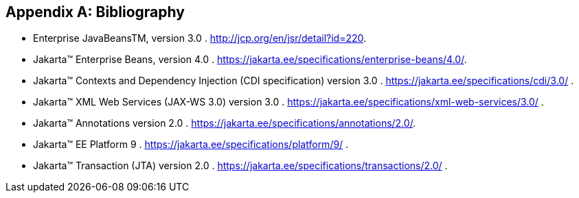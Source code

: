 ////
*******************************************************************
* Copyright (c) 2019 Eclipse Foundation
*
* This specification document is made available under the terms
* of the Eclipse Foundation Specification License v1.0, which is
* available at https://www.eclipse.org/legal/efsl.php.
*******************************************************************
////

[appendix]
[[bibliography]]
== Bibliography

- [[bib1,1]] Enterprise JavaBeansTM, version 3.0 . http://jcp.org/en/jsr/detail?id=220.

- [[bib2,2]] Jakarta™ Enterprise Beans, version 4.0 . https://jakarta.ee/specifications/enterprise-beans/4.0/.

- [[bib3,3]] Jakarta™ Contexts and Dependency Injection (CDI specification) version 3.0 . https://jakarta.ee/specifications/cdi/3.0/ .

- [[bib4,4]] Jakarta™ XML Web Services (JAX-WS 3.0) version 3.0 . https://jakarta.ee/specifications/xml-web-services/3.0/ .

- [[bib5,5]] Jakarta™ Annotations version 2.0 . https://jakarta.ee/specifications/annotations/2.0/.

- [[bib6,6]] Jakarta™ EE Platform 9 . https://jakarta.ee/specifications/platform/9/ .

- [[bib7,7]] Jakarta™ Transaction  (JTA) version 2.0 . https://jakarta.ee/specifications/transactions/2.0/ .

